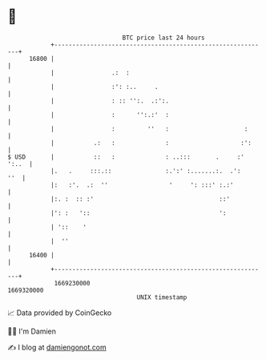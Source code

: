 * 👋

#+begin_example
                                   BTC price last 24 hours                    
               +------------------------------------------------------------+ 
         16800 |                                                            | 
               |                .:  :                                       | 
               |                :': :..     .                               | 
               |                : :: '':.  .:':.                            | 
               |                :      '':.:'  :                            | 
               |                :         ''   :                     :      | 
               |           .:   :              :                    :':     | 
   $ USD       |           ::   :              : ..:::       .     :' ':..  | 
               |.   .     :::.::               :.':' :.......:.  .':    ''  | 
               |:   :'.  .:  ''                 '     ': :::' :.:'          | 
               |:. :  :: :'                                   ::'           | 
               |': :   '::                                    ':            | 
               | '::    '                                                   | 
               |  ''                                                        | 
         16400 |                                                            | 
               +------------------------------------------------------------+ 
                1669230000                                        1669320000  
                                       UNIX timestamp                         
#+end_example
📈 Data provided by CoinGecko

🧑‍💻 I'm Damien

✍️ I blog at [[https://www.damiengonot.com][damiengonot.com]]
